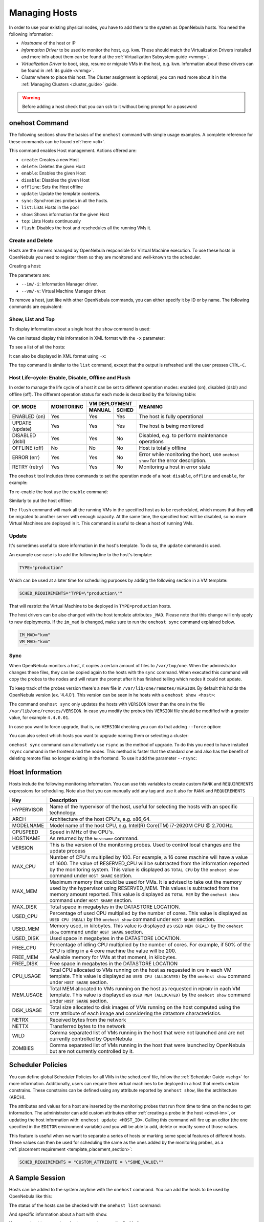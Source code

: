 .. _host_guide:

===============
Managing Hosts
===============

In order to use your existing physical nodes, you have to add them to the system as OpenNebula hosts. You need the following information:

* *Hostname* of the host or IP
* *Information Driver* to be used to monitor the host, e.g. ``kvm``. These should match the Virtualization Drivers installed and more info about them can be found at the :ref:`Virtualization Subsystem guide <vmmg>`.
* *Virtualization Driver* to boot, stop, resume or migrate VMs in the host, e.g. ``kvm``. Information about these drivers can be found in :ref:`its guide <vmmg>`.
* *Cluster* where to place this host. The Cluster assignment is optional, you can read more about it in the :ref:`Managing Clusters <cluster_guide>` guide.

.. warning:: Before adding a host check that you can ssh to it without being prompt for a password

onehost Command
===============

The following sections show the basics of the ``onehost`` command with simple usage examples. A complete reference for these commands can be found :ref:`here <cli>`.

This command enables Host management. Actions offered are:

* ``create``: Creates a new Host
* ``delete``: Deletes the given Host
* ``enable``: Enables the given Host
* ``disable``: Disables the given Host
* ``offline``: Sets the Host offline
* ``update``: Update the template contents.
* ``sync``: Synchronizes probes in all the hosts.
* ``list``: Lists Hosts in the pool
* ``show``: Shows information for the given Host
* ``top``: Lists Hosts continuously
* ``flush``: Disables the host and reschedules all the running VMs it.

Create and Delete
-----------------

Hosts are the servers managed by OpenNebula responsible for Virtual Machine execution. To use these hosts in OpenNebula you need to register them so they are monitored and well-known to the scheduler.

Creating a host:

.. prompt:: bash $ auto

    $ onehost create host01 --im dummy --vm dummy
    ID: 0

The parameters are:

* ``--im/-i``: Information Manager driver.
* ``--vm/-v``: Virtual Machine Manager driver.

To remove a host, just like with other OpenNebula commands, you can either specify it by ID or by name. The following commands are equivalent:

.. prompt:: bash $ auto

    $ onehost delete host01
    $ onehost delete 0

Show, List and Top
------------------

To display information about a single host the ``show`` command is used:

.. prompt:: bash $ auto

    $ onehost show 0
    HOST 0 INFORMATION
    ID                    : 0
    NAME                  : host01
    CLUSTER               : -
    STATE                 : MONITORED
    IM_MAD                : dummy
    VM_MAD                : dummy
    LAST MONITORING TIME  : 07/06 17:40:41

    HOST SHARES
    TOTAL MEM             : 16G
    USED MEM (REAL)       : 857.9M
    USED MEM (ALLOCATED)  : 0K
    TOTAL CPU             : 800
    USED CPU (REAL)       : 299
    USED CPU (ALLOCATED)  : 0
    RUNNING VMS           : 0

    MONITORING INFORMATION
    CPUSPEED="2.2GHz"
    FREECPU="501"
    FREEMEMORY="15898723"
    HOSTNAME="host01"
    HYPERVISOR="dummy"
    TOTALCPU="800"
    TOTALMEMORY="16777216"
    USEDCPU="299"
    USEDMEMORY="878493"

We can instead display this information in XML format with the ``-x`` parameter:

.. prompt:: bash $ auto

    $ onehost show -x 0
    <HOST>
      <ID>0</ID>
      <NAME>host01</NAME>
      <STATE>2</STATE>
      <IM_MAD>dummy</IM_MAD>
      <VM_MAD>dummy</VM_MAD>
      <LAST_MON_TIME>1341589306</LAST_MON_TIME>
      <CLUSTER_ID>-1</CLUSTER_ID>
      <CLUSTER/>
      <HOST_SHARE>
        <DISK_USAGE>0</DISK_USAGE>
        <MEM_USAGE>0</MEM_USAGE>
        <CPU_USAGE>0</CPU_USAGE>
        <MAX_DISK>0</MAX_DISK>
        <MAX_MEM>16777216</MAX_MEM>
        <MAX_CPU>800</MAX_CPU>
        <FREE_DISK>0</FREE_DISK>
        <FREE_MEM>12852921</FREE_MEM>
        <FREE_CPU>735</FREE_CPU>
        <USED_DISK>0</USED_DISK>
        <USED_MEM>3924295</USED_MEM>
        <USED_CPU>65</USED_CPU>
        <RUNNING_VMS>0</RUNNING_VMS>
      </HOST_SHARE>
      <TEMPLATE>
        <CPUSPEED><![CDATA[2.2GHz]]></CPUSPEED>
        <FREECPU><![CDATA[735]]></FREECPU>
        <FREEMEMORY><![CDATA[12852921]]></FREEMEMORY>
        <HOSTNAME><![CDATA[host01]]></HOSTNAME>
        <HYPERVISOR><![CDATA[dummy]]></HYPERVISOR>
        <TOTALCPU><![CDATA[800]]></TOTALCPU>
        <TOTALMEMORY><![CDATA[16777216]]></TOTALMEMORY>
        <USEDCPU><![CDATA[65]]></USEDCPU>
        <USEDMEMORY><![CDATA[3924295]]></USEDMEMORY>
      </TEMPLATE>
    </HOST>

To see a list of all the hosts:

.. prompt:: bash $ auto

    $ onehost list
      ID NAME            CLUSTER   RVM TCPU FCPU ACPU    TMEM    FMEM    AMEM STAT
       0 host01          -           0  800  198  800     16G   10.9G     16G on
       1 host02          -           0  800  677  800     16G    3.7G     16G on

It can also be displayed in XML format using ``-x``:

.. prompt:: bash $ auto

    $ onehost list -x
    <HOST_POOL>
      <HOST>
        ...
      </HOST>
      ...
    </HOST_POOL>

The ``top`` command is similar to the ``list`` command, except that the output is refreshed until the user presses ``CTRL-C``.

.. _host_lifecycle:

Host Life-cycle: Enable, Disable, Offline and Flush
---------------------------------------------------

In order to manage the life cycle of a host it can be set to different operation
modes: enabled (on), disabled (dsbl) and offline (off). The different operation
status for each mode is described by the following table:

+----------------+------------+----------------+------------------------------------------------------------------------------------+
|                |            |  VM DEPLOYMENT |                                                                                    |
|   OP. MODE     | MONITORING +--------+-------+  MEANING                                                                           |
|                |            | MANUAL | SCHED |                                                                                    |
+================+============+========+=======+====================================================================================+
| ENABLED (on)   |    Yes     |  Yes   |  Yes  | The host is fully operational                                                      |
+----------------+------------+--------+-------+------------------------------------------------------------------------------------+
| UPDATE (update)|    Yes     |  Yes   |  Yes  | The host is being monitored                                                        |
+----------------+------------+--------+-------+------------------------------------------------------------------------------------+
| DISABLED (dsbl)|    Yes     |  Yes   |  No   | Disabled, e.g. to perform maintenance operations                                   |
+----------------+------------+--------+-------+------------------------------------------------------------------------------------+
| OFFLINE (off)  |    No      |  No    |  No   | Host is totally offline                                                            |
+----------------+------------+--------+-------+------------------------------------------------------------------------------------+
| ERROR (err)    |    Yes     |  Yes   |  No   | Error while monitoring the host, use ``onehost show`` for the error description.   |
+----------------+------------+--------+-------+------------------------------------------------------------------------------------+
| RETRY (retry)  |    Yes     |  Yes   |  No   | Monitoring a host in error state                                                   |
+----------------+------------+--------+-------+------------------------------------------------------------------------------------+

The ``onehost`` tool includes three commands to set the operation mode of a host: ``disable``, ``offline`` and ``enable``, for example:

.. prompt:: bash $ auto

    $ onehost disable 0

To re-enable the host use the ``enable`` command:

.. prompt:: bash $ auto

    $ onehost enable 0

Similarly to put the host offline:

.. prompt:: bash $ auto

    $ onehost offline 0

The ``flush`` command will mark all the running VMs in the specified host as to be rescheduled, which means that they will be migrated to another server with enough capacity. At the same time, the specified host will be disabled, so no more Virtual Machines are deployed in it. This command is useful to clean a host of running VMs.

.. prompt:: bash $ auto

    $ onehost list
      ID NAME            CLUSTER   RVM TCPU FCPU ACPU    TMEM    FMEM    AMEM STAT
       0 host01          -           3  800   96  500     16G   11.1G   14.5G on
       1 host02          -           0  800  640  800     16G    8.5G     16G on
       2 host03          -           3  800  721  500     16G    8.6G   14.5G on
    $ onevm list
        ID USER     GROUP    NAME            STAT UCPU    UMEM HOST             TIME
         0 oneadmin oneadmin vm01            runn   54  102.4M host03       0d 00h01
         1 oneadmin oneadmin vm02            runn   91  276.5M host02       0d 00h01
         2 oneadmin oneadmin vm03            runn   13  174.1M host01       0d 00h01
         3 oneadmin oneadmin vm04            runn   72  204.8M host03       0d 00h00
         4 oneadmin oneadmin vm05            runn   49  112.6M host02       0d 00h00
         5 oneadmin oneadmin vm06            runn   87  414.7M host01       0d 00h00
    $ onehost flush host02
    $ onehost list
      ID NAME            CLUSTER   RVM TCPU FCPU ACPU    TMEM    FMEM    AMEM STAT
       0 host01          -           3  800  264  500     16G    3.5G   14.5G on
       1 host02          -           0  800  153  800     16G    3.7G     16G off
       2 host03          -           3  800  645  500     16G   10.3G   14.5G on
    $ onevm list
        ID USER     GROUP    NAME            STAT UCPU    UMEM HOST             TIME
         0 oneadmin oneadmin vm01            runn   95  179.2M host03       0d 00h01
         1 oneadmin oneadmin vm02            runn   27  261.1M host03       0d 00h01
         2 oneadmin oneadmin vm03            runn   70    343M host01       0d 00h01
         3 oneadmin oneadmin vm04            runn    9  133.1M host03       0d 00h01
         4 oneadmin oneadmin vm05            runn   87  281.6M host01       0d 00h01
         5 oneadmin oneadmin vm06            runn   61  291.8M host01       0d 00h01

Update
------

It's sometimes useful to store information in the host's template. To do so, the ``update`` command is used.

An example use case is to add the following line to the host's template:

.. code-block:: bash

    TYPE="production"

Which can be used at a later time for scheduling purposes by adding the following section in a VM template:

.. code-block:: bash

    SCHED_REQUIREMENTS="TYPE=\"production\""

That will restrict the Virtual Machine to be deployed in ``TYPE=production`` hosts.

The host drivers can be also changed with the host template attributes ``_MAD``. Please note that this change will only apply to new deployments. If the ``im_mad`` is changed, make sure to run the ``onehost sync`` command explained below.

.. code-block:: bash

    IM_MAD="kvm"
    VM_MAD="kvm"

.. _host_guide_sync:

Sync
----

When OpenNebula monitors a host, it copies a certain amount of files to ``/var/tmp/one``. When the administrator changes these files, they can be copied again to the hosts with the ``sync`` command. When executed this command will copy the probes to the nodes and will return the prompt after it has finished telling which nodes it could not update.

To keep track of the probes version there's a new file in ``/var/lib/one/remotes/VERSION``. By default this holds the OpenNebula version (ex. '4.4.0'). This version can be seen in he hosts with a ``onehost show <host>``:

.. prompt:: bash $ auto

    $ onehost show 0
    HOST 0 INFORMATION
    ID                    : 0
    [...]
    MONITORING INFORMATION
    VERSION="4.4.0"
    [...]

The command ``onehost sync`` only updates the hosts with ``VERSION`` lower than the one in the file ``/var/lib/one/remotes/VERSION``. In case you modify the probes this ``VERSION`` file should be modified with a greater value, for example ``4.4.0.01``.

In case you want to force upgrade, that is, no ``VERSION`` checking you can do that adding ``--force`` option:

.. prompt:: bash $ auto

    $ onehost sync --force

You can also select which hosts you want to upgrade naming them or selecting a cluster:

.. prompt:: bash $ auto

    $ onehost sync host01,host02,host03
    $ onehost sync -c myCluster

``onehost sync`` command can alternatively use ``rsync`` as the method of upgrade. To do this you need to have installed ``rsync`` command in the frontend and the nodes. This method is faster that the standard one and also has the benefit of deleting remote files no longer existing in the frontend. To use it add the parameter ``--rsync``:

.. prompt:: bash $ auto

    $ onehost sync --rsync

.. _host_guide_information:

Host Information
================

Hosts include the following monitoring information. You can use this variables to create custom ``RANK`` and ``REQUIREMENTS`` expressions for scheduling. Note also that you can manually add any tag and use it also for ``RANK`` and ``REQUIREMENTS``

+------------+----------------------------------------------------------------------------------------------------+
|    Key     |                                            Description                                             |
+============+====================================================================================================+
| HYPERVISOR | Name of the hypervisor of the host, useful for selecting the hosts with an specific technology.    |
+------------+----------------------------------------------------------------------------------------------------+
| ARCH       | Architecture of the host CPU's, e.g. x86_64.                                                       |
+------------+----------------------------------------------------------------------------------------------------+
| MODELNAME  | Model name of the host CPU, e.g. Intel(R) Core(TM) i7-2620M CPU @ 2.70GHz.                         |
+------------+----------------------------------------------------------------------------------------------------+
| CPUSPEED   | Speed in MHz of the CPU's.                                                                         |
+------------+----------------------------------------------------------------------------------------------------+
| HOSTNAME   | As returned by the ``hostname`` command.                                                           |
+------------+----------------------------------------------------------------------------------------------------+
| VERSION    | This is the version of the monitoring probes. Used to control local changes and the update process |
+------------+----------------------------------------------------------------------------------------------------+
| MAX_CPU    | Number of CPU's multiplied by 100. For example, a 16 cores machine will have a value of 1600.      |
|            | The value of RESERVED_CPU will be subtracted from the information reported by the                  |
|            | monitoring system.  This value is displayed as ``TOTAL CPU`` by the                                |
|            | ``onehost show`` command under ``HOST SHARE`` section.                                             |
+------------+----------------------------------------------------------------------------------------------------+
| MAX_MEM    | Maximum memory that could be used for VMs. It is advised to take out the memory                    |
|            | used by the hypervisor using RESERVED_MEM. This values is subtracted from the memory               |
|            | amount reported. This value is displayed as ``TOTAL MEM`` by the ``onehost show``                  |
|            | command under ``HOST SHARE`` section.                                                              |
+------------+----------------------------------------------------------------------------------------------------+
| MAX_DISK   | Total space in megabytes in the DATASTORE LOCATION.                                                |
+------------+----------------------------------------------------------------------------------------------------+
| USED_CPU   | Percentage of used CPU multiplied by the number of cores. This value is displayed                  |
|            | as ``USED CPU (REAL)`` by the ``onehost show`` command under ``HOST SHARE`` section.               |
+------------+----------------------------------------------------------------------------------------------------+
| USED_MEM   | Memory used, in kilobytes. This value is displayed as ``USED MEM (REAL)``                          |
|            | by the ``onehost show`` command under ``HOST SHARE`` section.                                      |
+------------+----------------------------------------------------------------------------------------------------+
| USED_DISK  | Used space in megabytes in the DATASTORE LOCATION.                                                 |
+------------+----------------------------------------------------------------------------------------------------+
| FREE_CPU   | Percentage of idling CPU multiplied by the number of cores. For example,                           |
|            | if 50% of the CPU is idling in a 4 core machine the value will be 200.                             |
+------------+----------------------------------------------------------------------------------------------------+
| FREE_MEM   | Available memory for VMs at that moment, in kilobytes.                                             |
+------------+----------------------------------------------------------------------------------------------------+
| FREE_DISK  | Free space in megabytes in the DATASTORE LOCATION                                                  |
+------------+----------------------------------------------------------------------------------------------------+
| CPU_USAGE  | Total CPU allocated to VMs running on the host as requested in ``CPU``                             |
|            | in each VM template. This value is displayed as ``USED CPU (ALLOCATED)``                           |
|            | by the ``onehost show`` command under ``HOST SHARE`` section.                                      |
+------------+----------------------------------------------------------------------------------------------------+
| MEM_USAGE  | Total MEM allocated to VMs running on the host as requested in ``MEMORY``                          |
|            | in each VM template. This value is displayed as ``USED MEM (ALLOCATED)``                           |
|            | by the ``onehost show`` command under ``HOST SHARE`` section.                                      |
+------------+----------------------------------------------------------------------------------------------------+
| DISK_USAGE | Total size allocated to disk images of VMs running on the host computed                            |
|            | using the ``SIZE`` attribute of each image and considering the datastore characteristics.          |
+------------+----------------------------------------------------------------------------------------------------+
| NETRX      | Received bytes from the network                                                                    |
+------------+----------------------------------------------------------------------------------------------------+
| NETTX      | Transferred bytes to the network                                                                   |
+------------+----------------------------------------------------------------------------------------------------+
| WILD       | Comma separated list of VMs running in the host that were not launched                             |
|            | and are not currently controlled by OpenNebula                                                     |
+------------+----------------------------------------------------------------------------------------------------+
| ZOMBIES    | Comma separated list of VMs running in the host that were launched by                              |
|            | OpenNebula but are not currently controlled by it.                                                 |
+------------+----------------------------------------------------------------------------------------------------+

Scheduler Policies
==================

You can define global Scheduler Policies for all VMs in the sched.conf file, follow the :ref:`Scheduler Guide <schg>` for more information. Additionally, users can require their virtual machines to be deployed in a host that meets certain constrains. These constrains can be defined using any attribute reported by ``onehost show``, like the architecture (ARCH).

The attributes and values for a host are inserted by the monitoring probes that run from time to time on the nodes to get information. The administrator can add custom attributes either :ref:`creating a probe in the host <devel-im>`, or updating the host information with: ``onehost update <HOST_ID>``. Calling this command will fire up an editor (the one specified in the ``EDITOR`` environment variable) and you will be able to add, delete or modify some of those values.

.. prompt:: bash $ auto

    $ onehost show 3
    [...]
    MONITORING INFORMATION
    CPUSPEED=2.2GHz
    FREECPU=800
    FREEMEMORY=16777216
    HOSTNAME=ursa06
    HYPERVISOR=dummy
    TOTALCPU=800
    TOTALMEMORY=16777216
    USEDCPU=0
    USEDMEMORY=0

    $ onehost update 3

    [in editor, add CUSTOM_ATTRIBUTE=VALUE]

    $onehost show 3
    [...]
    MONITORING INFORMATION
    CPUSPEED=2.2GHz
    FREECPU=800
    FREEMEMORY=16777216
    HOSTNAME=ursa06
    HYPERVISOR=dummy
    TOTALCPU=800
    TOTALMEMORY=16777216
    USEDCPU=0
    USEDMEMORY=0
    CUSTOM_ATTRIBUTE=VALUE

This feature is useful when we want to separate a series of hosts or marking some special features of different hosts. These values can then be used for scheduling the same as the ones added by the monitoring probes, as a :ref:`placement requirement <template_placement_section>`:

.. code-block:: bash

    SCHED_REQUIREMENTS = "CUSTOM_ATTRIBUTE = \"SOME_VALUE\""

A Sample Session
================

Hosts can be added to the system anytime with the ``onehost`` command. You can add the hosts to be used by OpenNebula like this:

.. prompt:: bash $ auto

    $ onehost create host01 --im kvm --vm kvm
    $ onehost create host02 --im kvm --vm kvm

The status of the hosts can be checked with the ``onehost list`` command:

.. prompt:: bash $ auto

    $ onehost list
      ID NAME         CLUSTER     RVM   TCPU   FCPU   ACPU   TMEM   FMEM   AMEM STAT
       0 host01       -             7    400    290    400   3.7G   2.2G   3.7G   on
       1 host02       -             2    400    294    400   3.7G   2.2G   3.7G   on
       2 host03       -             0    400    312    400   3.7G   2.2G   3.7G  off

And specific information about a host with ``show``:

.. prompt:: bash $ auto

    $ onehost show host01
    HOST 0 INFORMATION
    ID                    : 0
    NAME                  : host01
    CLUSTER               : -
    STATE                 : MONITORED
    IM_MAD                : kvm
    VM_MAD                : kvm
    LAST MONITORING TIME  : 1332756227

    HOST SHARES
    MAX MEM               : 3921416
    USED MEM (REAL)       : 1596540
    USED MEM (ALLOCATED)  : 0
    MAX CPU               : 400
    USED CPU (REAL)       : 74
    USED CPU (ALLOCATED)  : 0
    RUNNING VMS           : 7

    MONITORING INFORMATION
    ARCH=x86_64
    CPUSPEED=2393
    FREECPU=326.0
    FREEMEMORY=2324876
    HOSTNAME=rama
    HYPERVISOR=kvm
    MODELNAME="Intel(R) Core(TM) i5 CPU M 450 @ 2.40GHz"
    NETRX=0
    NETTX=0
    TOTALCPU=400
    TOTALMEMORY=3921416
    USEDCPU=74.0
    USEDMEMORY=1596540

If you want not to use a given host you can temporarily disable it:

.. prompt:: bash $ auto

    $ onehost disable host01

A disabled host should be listed with ``STAT off`` by ``onehost list``. You can also remove a host permanently with:

.. prompt:: bash $ auto

    $ onehost delete host01

.. warning:: Detailed information of the ``onehost`` utility can be found :ref:`in the Command Line Reference <cli>`

.. _import_wild_vms:

Importing Wild VMs
==================

The monitoring mechanism in OpenNebula reports all VMs found in a hypervisor, even those not launched through OpenNebula. These VMs are referred to as Wild VMs, and can be imported to be managed through OpenNebula. This includes all supported hypervisors, even the hybrid ones.

The Wild VMs can be spotted through the ``onehost show`` command:

.. prompt:: bash $ auto

      $ onehost show 3
      HOST 3 INFORMATION
      ID                    : 3
      NAME                  : MyvCenterHost
      CLUSTER               : -
      STATE                 : MONITORED
      [...]
      WILD VIRTUAL MACHINES
                          NAME                            IMPORT_ID  CPU     MEMORY
                 Ubuntu14.04VM 4223f951-243a-b31a-018f-390a02ff5c96    1       2048
                       CentOS7 422375e7-7fc7-4ed1-e0f0-fb778fe6e6e0    1       2048

And imported through the ``onehost importvm`` command:

.. prompt:: bash $ auto

      $ onehost importvm 0 CentOS7
      $ onevm list
      ID USER     GROUP    NAME            STAT UCPU    UMEM HOST               TIME
       3 oneadmin oneadmin CentOS7         runn    0    590M MyvCenterHost  0d 01h02

After a Virtual Machine is imported, their life-cycle (including creation of snapshots) can be controlled through OpenNebula. The following operations *cannot* be performed on an imported VM:

* Delete ``--recreate``
* Undeploy (and Undeploy ``--hard``)
* Migrate (and Migrate ``--live``)
* Stop

The same import mechanism is available graphically through Sunstone. Running and Powered Off VMs can be imported through the WILDS tab in the Host info tab.

.. image:: /images/importvmsfromsunstone.png
    :width: 90%
    :align: center

Using Sunstone to Manage Hosts
==============================

You can also manage your hosts using :ref:`Sunstone <sunstone>`. Select the Host tab, and there, you will be able to create, enable, disable, delete and see information about your hosts in a user friendly way.

|image1|

.. |image1| image:: /images/hosts_sunstone.png
